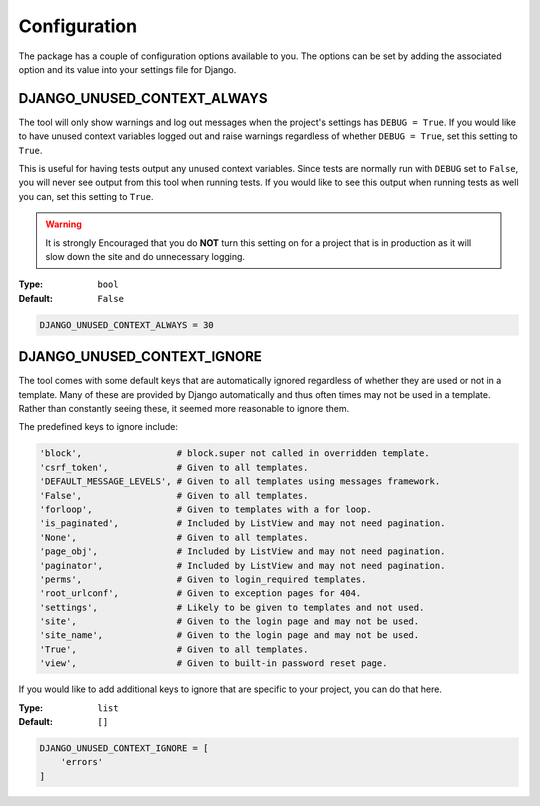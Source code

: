 Configuration
*************

The package has a couple of configuration options available to you.
The options can be set by adding the associated option and its value into
your settings file for Django.


DJANGO_UNUSED_CONTEXT_ALWAYS
============================

The tool will only show warnings and log out messages when the project's
settings has ``DEBUG = True``. If you would like to have unused context
variables logged out and raise warnings regardless of whether ``DEBUG = True``,
set this setting to ``True``.

This is useful for having tests output any unused context variables.
Since tests are normally run with ``DEBUG`` set to ``False``, you will never
see output from this tool when running tests. If you would like to see this
output when running tests as well you can, set this setting to ``True``.

.. warning::

    It is strongly Encouraged that you do **NOT** turn this setting on for a
    project that is in production as it will slow down the site and do
    unnecessary logging.

:Type: ``bool``
:Default: ``False``

.. code-block:: python

    DJANGO_UNUSED_CONTEXT_ALWAYS = 30


DJANGO_UNUSED_CONTEXT_IGNORE
============================

The tool comes with some default keys that are automatically ignored regardless
of whether they are used or not in a template. Many of these are provided by
Django automatically and thus often times may not be used in a template.
Rather than constantly seeing these, it seemed more reasonable to ignore them.

The predefined keys to ignore include:

.. code:: python

    'block',                  # block.super not called in overridden template.
    'csrf_token',             # Given to all templates.
    'DEFAULT_MESSAGE_LEVELS', # Given to all templates using messages framework.
    'False',                  # Given to all templates.
    'forloop',                # Given to templates with a for loop.
    'is_paginated',           # Included by ListView and may not need pagination.
    'None',                   # Given to all templates.
    'page_obj',               # Included by ListView and may not need pagination.
    'paginator',              # Included by ListView and may not need pagination.
    'perms',                  # Given to login_required templates.
    'root_urlconf',           # Given to exception pages for 404.
    'settings',               # Likely to be given to templates and not used.
    'site',                   # Given to the login page and may not be used.
    'site_name',              # Given to the login page and may not be used.
    'True',                   # Given to all templates.
    'view',                   # Given to built-in password reset page.

If you would like to add additional keys to ignore that are specific to your
project, you can do that here.

:Type: ``list``
:Default: ``[]``

.. code:: python

    DJANGO_UNUSED_CONTEXT_IGNORE = [
        'errors'
    ]

